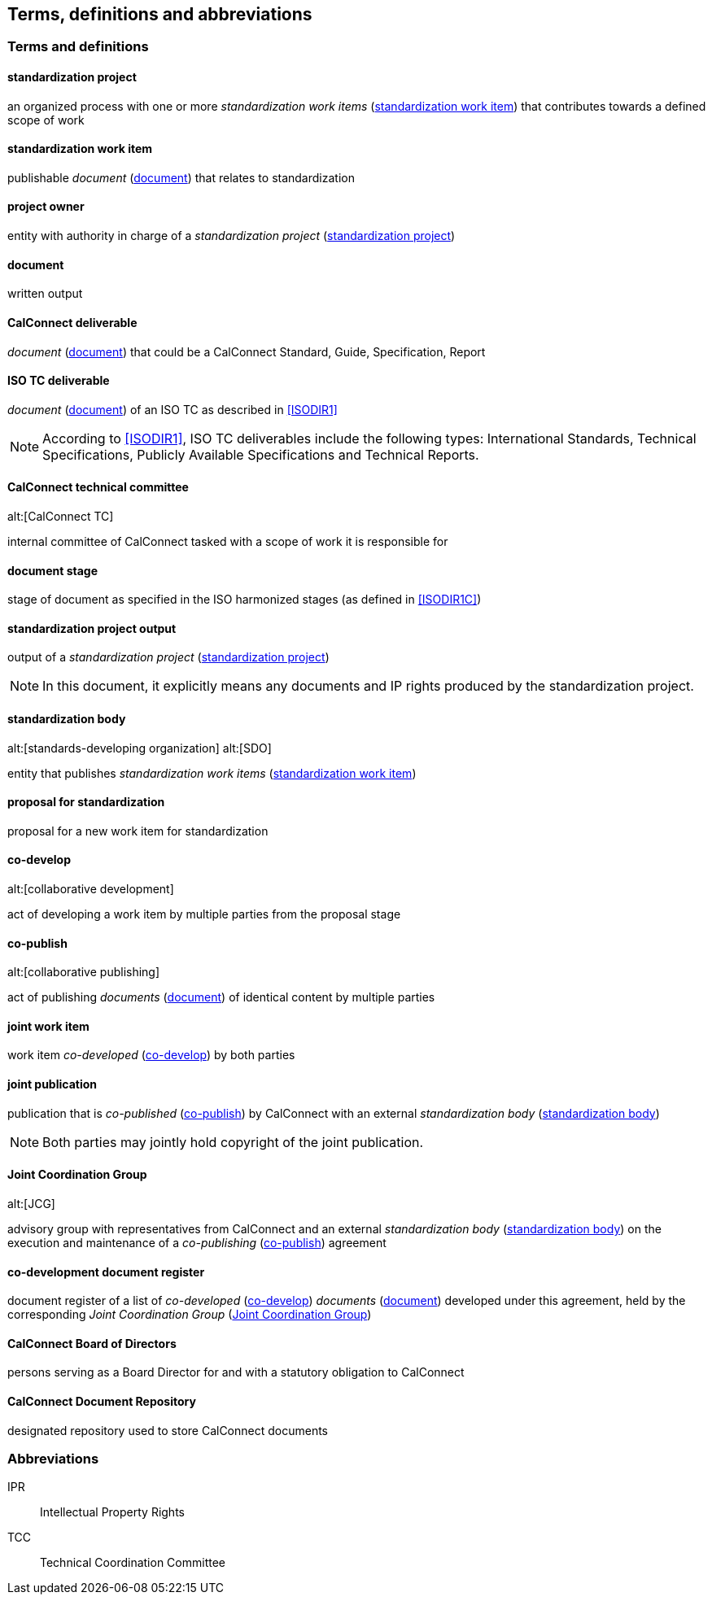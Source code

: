 
//[source="ISODIR1,ISODIR1C,ISODIR2"]

[[terms]]
== Terms, definitions and abbreviations

=== Terms and definitions

[[term-std-project]]
==== standardization project

an organized process with one or more _standardization work items_ (<<term-std-work-item>>)
that contributes towards a defined scope of work

[[term-std-work-item]]
==== standardization work item

publishable _document_ (<<term-document>>) that relates to standardization

[[term-project-owner]]
==== project owner

entity with authority in charge of a _standardization project_
(<<term-std-project>>)

[[term-document]]
==== document

written output

[[term-cc-deliverable]]
==== CalConnect deliverable

_document_ (<<term-document>>) that could be a CalConnect Standard,
Guide, Specification, Report

[[term-iso-deliverable]]
==== ISO TC deliverable

_document_ (<<term-document>>) of an ISO TC as described in <<ISODIR1>>

NOTE: According to <<ISODIR1>>, ISO TC deliverables include the following types: International Standards, Technical Specifications, Publicly Available Specifications and Technical Reports.

[[term-cc-tc]]
==== CalConnect technical committee
alt:[CalConnect TC]

internal committee of CalConnect tasked with a scope of work it
is responsible for

==== document stage

stage of document as specified in the ISO harmonized stages (as defined in <<ISODIR1C>>)

[[term-std-project-output]]
==== standardization project output

output of a _standardization project_ (<<term-std-project>>)

NOTE: In this document, it explicitly means any documents and IP rights
produced by the standardization project.

[[term-sdo]]
==== standardization body
alt:[standards-developing organization]
alt:[SDO]

entity that publishes _standardization work items_ (<<term-std-work-item>>)


[[term-std-proposal]]
==== proposal for standardization

proposal for a new work item for standardization

[[term-co-develop]]
==== co-develop
alt:[collaborative development]

act of developing a work item by multiple parties from the proposal stage

[[term-co-publish]]
==== co-publish
alt:[collaborative publishing]

act of publishing _documents_ (<<term-document>>) of identical content
by multiple parties

==== joint work item

work item _co-developed_ (<<term-co-develop>>) by both parties


==== joint publication

publication that is _co-published_ (<<term-co-publish>>) by CalConnect with
an external _standardization body_ (<<term-sdo>>)

NOTE: Both parties may jointly hold copyright of the joint publication.

[[term-jcg]]
==== Joint Coordination Group
alt:[JCG]

advisory group with representatives from CalConnect and an external
_standardization body_ (<<term-sdo>>) on the execution and maintenance of a
_co-publishing_ (<<term-co-publish>>) agreement


[[term-doc-register]]
==== co-development document register

document register of a list of _co-developed_ (<<term-co-develop>>)
_documents_ (<<term-document>>) developed under this agreement,
held by the corresponding _Joint Coordination Group_ (<<term-jcg>>)


[[term-board]]
==== CalConnect Board of Directors

persons serving as a Board Director for and with a statutory obligation
to CalConnect

[[term-repo]]
==== CalConnect Document Repository

designated repository used to store CalConnect documents


=== Abbreviations

IPR:: Intellectual Property Rights

TCC:: Technical Coordination Committee

